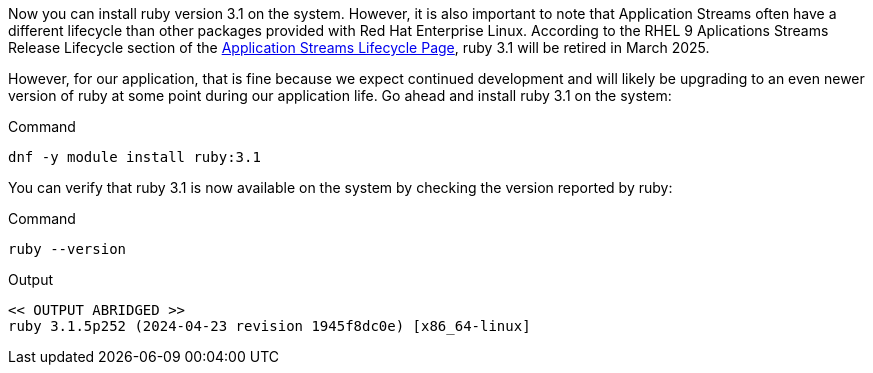 Now you can install ruby version 3.1 on the system. However, it is also
important to note that Application Streams often have a different
lifecycle than other packages provided with Red Hat Enterprise Linux.
According to the RHEL 9 Aplications Streams Release Lifecycle section of
the
https://access.redhat.com/support/policy/updates/rhel-app-streams-life-cycle[Application
Streams Lifecycle Page,window=read-later], ruby 3.1 will be retired in March 2025.

However, for our application, that is fine because we expect continued
development and will likely be upgrading to an even newer version of
ruby at some point during our application life. Go ahead and install
ruby 3.1 on the system:

.Command
[source,bash,subs="+macros,+attributes",role=execute]
----
dnf -y module install ruby:3.1
----

You can verify that ruby 3.1 is now available on the system by checking
the version reported by ruby:

.Command
[source,bash,subs="+macros,+attributes",role=execute]
----
ruby --version
----

.Output
[source,text]
----
<< OUTPUT ABRIDGED >>
ruby 3.1.5p252 (2024-04-23 revision 1945f8dc0e) [x86_64-linux]
----
